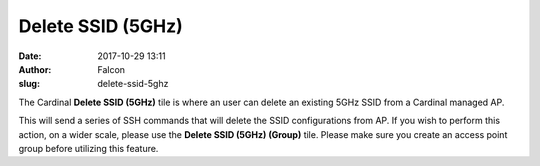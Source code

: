 Delete SSID (5GHz)
##################
:date: 2017-10-29 13:11
:author: Falcon
:slug: delete-ssid-5ghz

|image0|

The Cardinal \ **Delete SSID (5GHz)** tile is where an user can delete
an existing 5GHz SSID from a Cardinal managed AP.

|image1|

This will send a series of SSH commands that will delete the SSID
configurations from AP. If you wish to perform this action, on a wider
scale, please use the **Delete SSID (5GHz) (Group)** tile. Please make
sure you create an access point group before utilizing this feature.

.. |image0| image:: http://cardinal.mcclunetechnologies.net/wp-content/uploads/2017/10/img_59f7eb30f40cb.png
.. |image1| image:: http://cardinal.mcclunetechnologies.net/wp-content/uploads/2017/10/img_59f7eb65ed343.png
